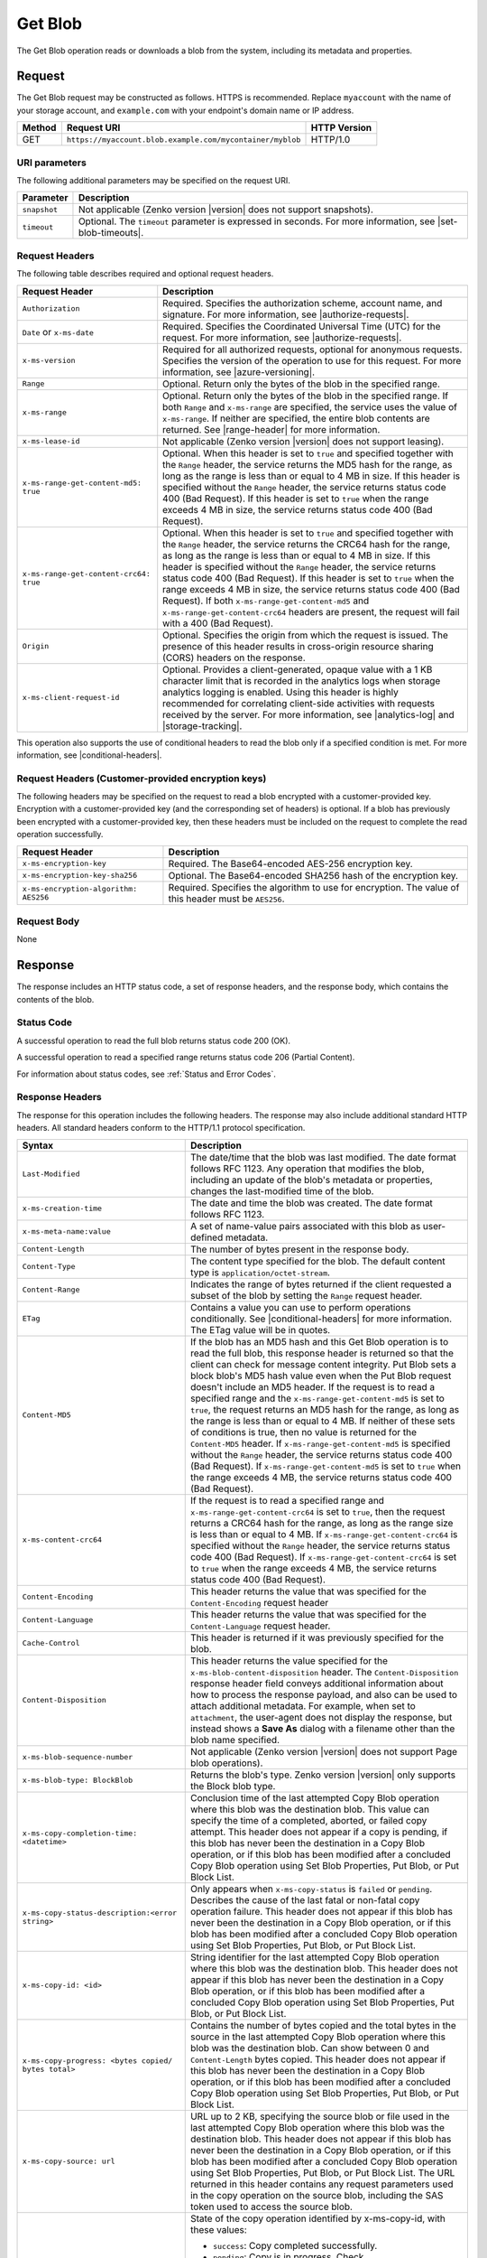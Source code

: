 .. _Get Blob:

Get Blob
========

The Get Blob operation reads or downloads a blob from the system, including
its metadata and properties.

Request
-------

The Get Blob request may be constructed as follows. HTTPS is
recommended. Replace ``myaccount`` with the name of your storage account, and
``example.com`` with your endpoint's domain name or IP address.

.. tabularcolumns:: X{0.10\textwidth}X{0.70\textwidth}X{0.15\textwidth}
.. table::

   +--------+-----------------------------------------------------------+--------------+
   | Method | Request URI                                               | HTTP Version |
   +========+===========================================================+==============+
   | GET    | ``https://myaccount.blob.example.com/mycontainer/myblob`` | HTTP/1.0     |
   +--------+-----------------------------------------------------------+--------------+

URI parameters
~~~~~~~~~~~~~~

The following additional parameters may be specified on the request URI.

.. tabularcolumns:: X{0.15\textwidth}X{0.80\textwidth}
.. table::

   +--------------+---------------------------------------------------------------+
   | Parameter    | Description                                                   |
   +==============+===============================================================+
   | ``snapshot`` | Not applicable (Zenko version |version| does not support      |
   |              | snapshots).                                                   |
   +--------------+---------------------------------------------------------------+
   | ``timeout``  | Optional. The ``timeout`` parameter is expressed in seconds.  |
   |              | For more information, see |set-blob-timeouts|.                |
   +--------------+---------------------------------------------------------------+


Request Headers
~~~~~~~~~~~~~~~

The following table describes required and optional request headers.

.. tabularcolumns:: X{0.40\textwidth}X{0.55\textwidth}
.. table::
   :class: longtable

   +----------------------------------------+-----------------------------------+
   | Request Header                         | Description                       |
   +========================================+===================================+
   | ``Authorization``                      | Required. Specifies the           |
   |                                        | authorization scheme, account     |
   |                                        | name, and signature. For more     |
   |                                        | information, see                  |
   |                                        | |authorize-requests|.             |
   +----------------------------------------+-----------------------------------+
   | ``Date`` or ``x-ms-date``              | Required. Specifies the           |
   |                                        | Coordinated Universal Time (UTC)  |
   |                                        | for the request. For more         |
   |                                        | information, see                  |
   |                                        | |authorize-requests|.             |
   +----------------------------------------+-----------------------------------+
   | ``x-ms-version``                       | Required for all authorized       |
   |                                        | requests, optional for anonymous  |
   |                                        | requests. Specifies the version   |
   |                                        | of the operation to use for this  |
   |                                        | request. For more information,    |
   |                                        | see |azure-versioning|.           |
   +----------------------------------------+-----------------------------------+
   | ``Range``                              | Optional. Return only the bytes   |
   |                                        | of the blob in the specified      |
   |                                        | range.                            |
   +----------------------------------------+-----------------------------------+
   | ``x-ms-range``                         | Optional. Return only the bytes   |
   |                                        | of the blob in the specified      |
   |                                        | range. If both ``Range`` and      |
   |                                        | ``x-ms-range`` are specified, the |
   |                                        | service uses the value of         |
   |                                        | ``x-ms-range``. If neither are    |
   |                                        | specified, the entire blob        |
   |                                        | contents are returned. See        |
   |                                        | |range-header| for more           |
   |                                        | information.                      |
   +----------------------------------------+-----------------------------------+
   | ``x-ms-lease-id``                      | Not applicable (Zenko version     |
   |                                        | |version| does not support        |
   |                                        | leasing).                         |
   +----------------------------------------+-----------------------------------+
   | ``x-ms-range-get-content-md5: true``   | Optional. When this header is set |
   |                                        | to ``true`` and specified         |
   |                                        | together with the ``Range``       |
   |                                        | header, the service returns the   |
   |                                        | MD5 hash for the range, as long   |
   |                                        | as the range is less than or      |
   |                                        | equal to 4 MB in size.            |
   |                                        | If this header is specified       |
   |                                        | without the ``Range`` header, the |
   |                                        | service returns status code 400   |
   |                                        | (Bad Request).                    |
   |                                        | If this header is set to ``true`` |
   |                                        | when the range exceeds 4 MB in    |
   |                                        | size, the service returns status  |
   |                                        | code 400 (Bad Request).           |
   +----------------------------------------+-----------------------------------+
   | ``x-ms-range-get-content-crc64: true`` | Optional. When this header is set |
   |                                        | to ``true`` and specified         |
   |                                        | together with the ``Range``       |
   |                                        | header, the service returns the   |
   |                                        | CRC64 hash for the range, as long |
   |                                        | as the range is less than or      |
   |                                        | equal to 4 MB in size.            |
   |                                        | If this header is specified       |
   |                                        | without the ``Range`` header, the |
   |                                        | service returns status code 400   |
   |                                        | (Bad Request).                    |
   |                                        | If this header is set to ``true`` |
   |                                        | when the range exceeds 4 MB in    |
   |                                        | size, the service returns status  |
   |                                        | code 400 (Bad Request).           |
   |                                        | If both                           |
   |                                        | ``x-ms-range-get-content-md5``    |
   |                                        | and                               |
   |                                        | ``x-ms-range-get-content-crc64``  |
   |                                        | headers are present, the request  |
   |                                        | will fail with a 400 (Bad         |
   |                                        | Request).                         |
   +----------------------------------------+-----------------------------------+
   | ``Origin``                             | Optional. Specifies the origin    |
   |                                        | from which the request is issued. |
   |                                        | The presence of this header       |
   |                                        | results in cross-origin resource  |
   |                                        | sharing (CORS) headers on the     |
   |                                        | response.                         |
   +----------------------------------------+-----------------------------------+
   | ``x-ms-client-request-id``             | Optional. Provides a              |
   |                                        | client-generated, opaque value    |
   |                                        | with a 1 KB character limit that  |
   |                                        | is recorded in the analytics logs |
   |                                        | when storage analytics logging is |
   |                                        | enabled. Using this header is     |
   |                                        | highly recommended for            |
   |                                        | correlating client-side           |
   |                                        | activities with requests received |
   |                                        | by the server. For more           |
   |                                        | information, see |analytics-log|  |
   |                                        | and |storage-tracking|.           |
   +----------------------------------------+-----------------------------------+

This operation also supports the use of conditional headers to read the blob
only if a specified condition is met. For more information, see |conditional-headers|.

Request Headers (Customer-provided encryption keys)
~~~~~~~~~~~~~~~~~~~~~~~~~~~~~~~~~~~~~~~~~~~~~~~~~~~

The following headers may be specified on the request to read a blob encrypted
with a customer-provided key. Encryption with a customer-provided key (and the
corresponding set of headers) is optional. If a blob has previously been
encrypted with a customer-provided key, then these headers must be included on
the request to complete the read operation successfully.

.. tabularcolumns:: X{0.40\textwidth}X{0.55\textwidth}
.. table::

   +---------------------------------------+------------------------------------------------------+
   | Request Header                        | Description                                          |
   +=======================================+======================================================+
   | ``x-ms-encryption-key``               | Required. The Base64-encoded AES-256 encryption key. |
   +---------------------------------------+------------------------------------------------------+
   | ``x-ms-encryption-key-sha256``        | Optional. The Base64-encoded SHA256 hash of the      |
   |                                       | encryption key.                                      |
   +---------------------------------------+------------------------------------------------------+
   | ``x-ms-encryption-algorithm: AES256`` | Required. Specifies the algorithm to use for         |
   |                                       | encryption. The value of this header must be         |
   |                                       | ``AES256``.                                          |
   +---------------------------------------+------------------------------------------------------+


Request Body
~~~~~~~~~~~~

None

Response
--------

The response includes an HTTP status code, a set of response headers, and the
response body, which contains the contents of the blob.

Status Code
~~~~~~~~~~~

A successful operation to read the full blob returns status code 200 (OK).

A successful operation to read a specified range returns status code 206
(Partial Content).

For information about status codes, see :ref:`Status and Error Codes`.

Response Headers
~~~~~~~~~~~~~~~~

The response for this operation includes the following headers. The response may
also include additional standard HTTP headers. All standard headers conform to
the HTTP/1.1 protocol specification.

.. tabularcolumns:: X{0.40\textwidth}X{0.55\textwidth}
.. table::
   :widths: auto
   :class: longtable

   +-------------------------------------------------+---------------------------------------------------------+
   | Syntax                                          | Description                                             |
   +=================================================+=========================================================+
   | ``Last-Modified``                               | The date/time that the blob was last                    |
   |                                                 | modified. The date format follows RFC 1123.             |
   |                                                 | Any operation that modifies the blob,                   |
   |                                                 | including an update of the blob's metadata or           |
   |                                                 | properties, changes the last-modified time of           |
   |                                                 | the blob.                                               |
   +-------------------------------------------------+---------------------------------------------------------+
   | ``x-ms-creation-time``                          | The date and time the blob was created. The             |
   |                                                 | date format follows RFC 1123.                           |
   +-------------------------------------------------+---------------------------------------------------------+
   | ``x-ms-meta-name:value``                        | A set of name-value pairs associated with               |
   |                                                 | this blob as user-defined metadata.                     |
   +-------------------------------------------------+---------------------------------------------------------+
   | ``Content-Length``                              | The number of bytes present in the response             |
   |                                                 | body.                                                   |
   +-------------------------------------------------+---------------------------------------------------------+
   | ``Content-Type``                                | The content type specified for the blob. The            |
   |                                                 | default content type is ``application/octet-stream``.   |
   +-------------------------------------------------+---------------------------------------------------------+
   | ``Content-Range``                               | Indicates the range of bytes returned if the            |
   |                                                 | client requested a subset of the blob by                |
   |                                                 | setting the ``Range`` request header.                   |
   +-------------------------------------------------+---------------------------------------------------------+
   | ``ETag``                                        | Contains a value you can use to perform operations      |
   |                                                 | conditionally. See |conditional-headers| for more       |
   |                                                 | information. The ETag value will be in quotes.          |
   +-------------------------------------------------+---------------------------------------------------------+
   | ``Content-MD5``                                 | If the blob has an MD5 hash and this                    |
   |                                                 | Get Blob operation is to read the full blob,            |
   |                                                 | this response header is returned so that the            |
   |                                                 | client can check for message content                    |
   |                                                 | integrity. Put Blob sets a block blob's MD5             |
   |                                                 | hash value even when the Put Blob request               |
   |                                                 | doesn't include an MD5 header. If the request           |
   |                                                 | is to read a specified range and the                    |
   |                                                 | ``x-ms-range-get-content-md5`` is set to                |
   |                                                 | ``true``, the request returns an MD5 hash for           |
   |                                                 | the range, as long as the range is less than            |
   |                                                 | or equal to 4 MB.                                       |
   |                                                 | If neither of these sets of conditions is               |
   |                                                 | true, then no value is returned for the                 |
   |                                                 | ``Content-MD5`` header. If                              |
   |                                                 | ``x-ms-range-get-content-md5`` is specified             |
   |                                                 | without the ``Range`` header, the service               |
   |                                                 | returns status code 400 (Bad Request).                  |
   |                                                 | If ``x-ms-range-get-content-md5`` is set to             |
   |                                                 | ``true`` when the range exceeds 4 MB, the               |
   |                                                 | service returns status code 400 (Bad Request).          |
   +-------------------------------------------------+---------------------------------------------------------+
   | ``x-ms-content-crc64``                          | If the request is to read a specified range             |
   |                                                 | and ``x-ms-range-get-content-crc64`` is set             |
   |                                                 | to ``true``, then the request returns a CRC64           |
   |                                                 | hash for the range, as long as the range                |
   |                                                 | size is less than or equal to 4 MB.                     |
   |                                                 | If ``x-ms-range-get-content-crc64`` is                  |
   |                                                 | specified without the ``Range`` header, the             |
   |                                                 | service returns status code 400 (Bad Request).          |
   |                                                 | If ``x-ms-range-get-content-crc64`` is set to           |
   |                                                 | ``true`` when the range exceeds 4 MB, the               |
   |                                                 | service returns status code 400 (Bad Request).          |
   +-------------------------------------------------+---------------------------------------------------------+
   | ``Content-Encoding``                            | This header returns the value that was specified for    |
   |                                                 | the ``Content-Encoding`` request header                 |
   +-------------------------------------------------+---------------------------------------------------------+
   | ``Content-Language``                            | This header returns the value that was                  |
   |                                                 | specified for the ``Content-Language`` request header.  |
   +-------------------------------------------------+---------------------------------------------------------+
   | ``Cache-Control``                               | This header is returned if it was previously            |
   |                                                 | specified for the blob.                                 |
   +-------------------------------------------------+---------------------------------------------------------+
   | ``Content-Disposition``                         | This header returns the value specified for             |
   |                                                 | the ``x-ms-blob-content-disposition`` header.           |
   |                                                 | The ``Content-Disposition`` response header             |
   |                                                 | field conveys additional information about              |
   |                                                 | how to process the response payload, and also           |
   |                                                 | can be used to attach additional metadata.              |
   |                                                 | For example, when set to ``attachment``, the            |
   |                                                 | user-agent does not display the response, but           |
   |                                                 | instead shows a **Save As** dialog with a               |
   |                                                 | filename other than the blob name specified.            |
   +-------------------------------------------------+---------------------------------------------------------+
   | ``x-ms-blob-sequence-number``                   | Not applicable (Zenko version |version| does not        |
   |                                                 | support Page blob operations).                          |
   +-------------------------------------------------+---------------------------------------------------------+
   | ``x-ms-blob-type: BlockBlob``                   | Returns the blob's type. Zenko version |version| only   |
   |                                                 | supports the Block blob type.                           |
   +-------------------------------------------------+---------------------------------------------------------+
   | ``x-ms-copy-completion-time: <datetime>``       | Conclusion time of the last attempted Copy Blob         |
   |                                                 | operation where this blob was the destination blob.     |
   |                                                 | This value can specify the time of a                    |
   |                                                 | completed, aborted, or failed copy attempt.             |
   |                                                 | This header does not appear if a copy is                |
   |                                                 | pending, if this blob has never been the                |
   |                                                 | destination in a Copy Blob operation, or if this blob   |
   |                                                 | has been modified after a concluded Copy Blob operation |
   |                                                 | using Set Blob Properties, Put Blob, or Put Block List. |
   +-------------------------------------------------+---------------------------------------------------------+
   | ``x-ms-copy-status-description:<error string>`` | Only appears when ``x-ms-copy-status`` is ``failed``    |
   |                                                 | or ``pending``. Describes the cause of the last         |
   |                                                 | fatal or non-fatal copy operation failure.              |
   |                                                 | This header does not appear if this blob has            |
   |                                                 | never been the destination in a Copy Blob operation, or |
   |                                                 | if this blob has been modified after a concluded Copy   |
   |                                                 | Blob operation using Set Blob Properties, Put Blob,     |
   |                                                 | or Put Block List.                                      |
   +-------------------------------------------------+---------------------------------------------------------+
   | ``x-ms-copy-id: <id>``                          | String identifier for the last attempted                |
   |                                                 | Copy Blob operation where this blob was                 |
   |                                                 | the destination blob. This header does not              |
   |                                                 | appear if this blob has never been the                  |
   |                                                 | destination in a Copy Blob operation, or                |
   |                                                 | if this blob has been modified after a                  |
   |                                                 | concluded Copy Blob operation using                     |
   |                                                 | Set Blob Properties, Put Blob, or Put Block List.       |
   +-------------------------------------------------+---------------------------------------------------------+
   | ``x-ms-copy-progress: <bytes copied/``          | Contains the number of bytes copied and the total bytes |
   | ``bytes total>``                                | in the source in the last attempted Copy Blob operation |
   |                                                 | where this blob was the destination blob. Can show      |
   |                                                 | between 0 and ``Content-Length`` bytes copied. This     |
   |                                                 | header does not appear if this blob has never been      |
   |                                                 | the destination in a Copy Blob operation, or if this    |
   |                                                 | blob has been modified after a concluded Copy Blob      |
   |                                                 | operation using Set Blob Properties, Put Blob, or       |
   |                                                 | Put Block List.                                         |
   +-------------------------------------------------+---------------------------------------------------------+
   | ``x-ms-copy-source: url``                       | URL up to 2 KB, specifying the source blob or file      |
   |                                                 | used in the last attempted Copy Blob                    |
   |                                                 | operation where this blob was the destination           |
   |                                                 | blob. This header does not appear if this               |
   |                                                 | blob has never been the destination in a                |
   |                                                 | Copy Blob operation, or if this blob has                |
   |                                                 | been modified after a concluded Copy Blob               |
   |                                                 | operation using Set Blob Properties,                    |
   |                                                 | Put Blob, or Put Block List.                            |
   |                                                 | The URL returned in this header contains any            |
   |                                                 | request parameters used in the copy operation           |
   |                                                 | on the source blob, including the SAS token             |
   |                                                 | used to access the source blob.                         |
   +-------------------------------------------------+---------------------------------------------------------+
   | ``x-ms-copy-status:<pending | success |``       | State of the copy operation identified by x-ms-copy-id, |
   | ``aborted | failed>``                           | with these values:                                      |
   |                                                 |                                                         |
   |                                                 | - ``success``: Copy completed successfully.             |
   |                                                 | - ``pending``: Copy is in progress. Check               |
   |                                                 |   ``x-ms-copy-status-description`` if                   |
   |                                                 |   intermittent, non-fatal errors slow copy              |
   |                                                 |   progress but don't cause failure.                     |
   |                                                 | - ``aborted``: Copy was ended by                        |
   |                                                 |   ``Abort Copy Blob``.                                  |
   |                                                 | - ``failed``: Copy failed. See                          |
   |                                                 |   x-ms-copy-status-description for failure              |
   |                                                 |   details.                                              |
   |                                                 |                                                         |
   |                                                 | This header does not appear if this blob has            |
   |                                                 | never been the destination in a Copy Blob               |
   |                                                 | operation, or if this blob has been modified            |
   |                                                 | after a completed Copy Blob operation                   |
   |                                                 | using Set Blob Properties, Put Blob,                    |
   |                                                 | or Put Block List.                                      |
   +-------------------------------------------------+---------------------------------------------------------+
   | ``x-ms-lease-duration:``                        | Not applicable (Zenko version |version| does not        |
   |                                                 | support leasing).                                       |
   +-------------------------------------------------+---------------------------------------------------------+
   | ``x-ms-lease-state: available``                 | Not applicable (Zenko version |version| does not        |
   |                                                 | support leasing). Blobserver returns the "available"    |
   |                                                 | lease state only.                                       |
   +-------------------------------------------------+---------------------------------------------------------+
   | ``x-ms-lease-status: unlocked``                 | Not applicable (Zenko version |version| does not        |
   |                                                 | support leasing). Blobserver returns the "unlocked"     |
   |                                                 | lease status only.                                      |
   +-------------------------------------------------+---------------------------------------------------------+
   | ``x-ms-request-id``                             | This header uniquely identifies the request             |
   |                                                 | that was made and can be used to troubleshoot           |
   |                                                 | the request. For more information, see                  |
   |                                                 | |api-troubleshoot|.                                     |
   +-------------------------------------------------+---------------------------------------------------------+
   | ``x-ms-version``                                | Indicates the version of the Blob service used to       |
   |                                                 | execute the request.                                    |
   +-------------------------------------------------+---------------------------------------------------------+
   | ``Accept-Ranges: bytes``                        | Indicates that the service supports requests            |
   |                                                 | for partial blob content.                               |
   +-------------------------------------------------+---------------------------------------------------------+
   | ``Date``                                        | A UTC date/time value generated by the service,         |
   |                                                 | indicating when the response was initiated.             |
   +-------------------------------------------------+---------------------------------------------------------+
   | ``Access-Control-Allow-Origin``                 | Returned if the request includes an                     |
   |                                                 | ``Origin`` header and CORS is enabled with a            |
   |                                                 | matching rule. This header returns the value            |
   |                                                 | of the origin request header in case of a               |
   |                                                 | match.                                                  |
   +-------------------------------------------------+---------------------------------------------------------+
   | ``Access-Control-Expose-Headers``               | Returned if the request includes an                     |
   |                                                 | ``Origin`` header and CORS is enabled with a            |
   |                                                 | matching rule. Returns the list of response             |
   |                                                 | headers to be exposed to the client or issuer           |
   |                                                 | of the request.                                         |
   +-------------------------------------------------+---------------------------------------------------------+
   | ``Vary``                                        | Returned with the value of the ``Origin``               |
   |                                                 | header when CORS rules are specified. See               |
   |                                                 | |cors-support| for details.                             |
   +-------------------------------------------------+---------------------------------------------------------+
   | ``Access-Control-Allow-Credentials``            | Returned if the request includes an                     |
   |                                                 | ``Origin`` header and CORS is enabled with a            |
   |                                                 | matching rule that doesn't allow all origins.           |
   |                                                 | This header will be set to ``true``.                    |
   +-------------------------------------------------+---------------------------------------------------------+
   | ``x-ms-blob-committed-block-count``             | Not supported.                                          |
   +-------------------------------------------------+---------------------------------------------------------+
   | ``x-ms-server-encrypted: true/false``           | This header is set to ``true`` if the blob              |
   |                                                 | data and application metadata are completely            |
   |                                                 | encrypted using the specified algorithm.                |
   |                                                 | Otherwise, the value is set to ``false``                |
   |                                                 | (when the blob is unencrypted, or if only               |
   |                                                 | parts of the blob/application metadata are              |
   |                                                 | encrypted).                                             |
   +-------------------------------------------------+---------------------------------------------------------+
   | ``x-ms-encryption-key-sha256``                  | This header is returned if the blob is encrypted with a |
   |                                                 | customer-provided key.                                  |
   +-------------------------------------------------+---------------------------------------------------------+
   | ``x-ms-blob-content-md5``                       | If the blob has an MD5 hash, and if the request         |
   |                                                 | contains a range header (Range or x-ms-range), this     |
   |                                                 | response header is returned with the value of           |
   |                                                 | the whole blob's MD5 value. This value may or           |
   |                                                 | may not be equal to the value returned in               |
   |                                                 | Content-MD5 header, with the latter                     |
   |                                                 | calculated from the requested range.                    |
   +-------------------------------------------------+---------------------------------------------------------+
   | ``x-ms-client-request-id``                      | This header can be used to troubleshoot                 |
   |                                                 | requests and corresponding responses. The               |
   |                                                 | value of this header is equal to the value of           |
   |                                                 | the ``x-ms-client-request-id`` header if it             |
   |                                                 | is present in the request and the value is at           |
   |                                                 | most 1024 visible ASCII characters. If the              |
   |                                                 | ``x-ms-client-request-id`` header is not                |
   |                                                 | present in the request, this header is not              |
   |                                                 | present in the response.                                |
   +-------------------------------------------------+---------------------------------------------------------+

Response Body
~~~~~~~~~~~~~

The response body contains the content of the blob.


Sample Response
~~~~~~~~~~~~~~~

   ::

      Status Response:
      HTTP/1.1 200 OK

      Response Headers:
      x-ms-blob-type: BlockBlob
      x-ms-lease-status: unlocked
      x-ms-lease-state: available
      x-ms-meta-m1: v1
      x-ms-meta-m2: v2
      Content-Length: 11
      Content-Type: text/plain; charset=UTF-8
      Date: <date>
      ETag: "0x8CB171DBEAD6A6B"
      Vary: Origin
      Last-Modified: <date>
      x-ms-version: 2015-02-21
      Server: Windows-Azure-Blob/1.0 Microsoft-HTTPAPI/2.0
      x-ms-copy-id: 36650d67-05c9-4a24-9a7d-a2213e53caf6
      x-ms-copy-source: <url>
      x-ms-copy-status: success
      x-ms-copy-progress: 11/11
      x-ms-copy-completion-time: <date>


Authorization
~~~~~~~~~~~~~

If the container's access control list (ACL) is set to allow anonymous access to
the blob, any client may call this operation. If the container is private, this
operation can be performed by the account owner and by anyone with a Shared
Access Signature that has permission to read the blob.

Remarks
-------

A Get Blob operation is allowed 2 minutes per MB to complete. If the operation
is taking longer than 2 minutes per MB on average, the operation times out.

The ``x-ms-version`` header is required to retrieve a blob that belongs to a
private container. If the blob belongs to a container that is available for full
or partial public access, any client can read it without specifying a version;
the service version is not required for retrieving a blob that belongs to a
public container. See |manage-access| for more information.

Get Blob fails on archived block blobs.

Copy Operations
~~~~~~~~~~~~~~~

To determine if a Copy Blob operation has completed, first check that the
``x-ms-copy-id`` header value of the destination blob matches the copy ID
provided by the original call to Copy Blob.  A match assures that another
application did not abort the copy and start a new Copy Blob operation. Then
check for the ``x-ms-copy-status: success`` header.

.. note::

   All write operations on a blob except ``Put Block`` operations remove all
   ``x-ms-copy-*`` properties from the blob.

.. important::

   The URL returned in the ``x-ms-copy-source`` header contains any
   request parameters used in the copy operation on the source blob.
   If a SAS token is used to access the source blob, then that SAS
   token will appear in the the ``x-ms-copy-source`` header when
   Get Blob is called on the destination blob.

When ``x-ms-copy-status: failed`` appears in the response,
``x-ms-copy-status-description`` contains more information about the ``Copy
Blob`` failure.

The following table describes the three fields of every
``x-ms-copy-status-description`` value.

.. tabularcolumns:: X{0.15\textwidth}X{0.80\textwidth}
.. table::

   +------------------+-----------------------------------------------------------------+
   | Component        | Description                                                     |
   +==================+=================================================================+
   | HTTP status code | Standard 3-digit integer specifying the failure.                |
   +------------------+-----------------------------------------------------------------+
   | Error code       | Keyword describing error that is provided by Azure in the       |
   |                  | <ErrorCode> element. If no <ErrorCode> element appears, a       |
   |                  | keyword containing standard error text associated with the      |
   |                  | 3-digit HTTP status code in the HTTP specification is used.     |
   |                  | See :ref:`Error Codes`.                                         |
   +------------------+-----------------------------------------------------------------+
   | Information      | Detailed description of failure, in quotes.                     |
   +------------------+-----------------------------------------------------------------+

The following table describes the ``x-ms-copy-status`` and
``x-ms-copy-status-description`` values of common failure scenarios.

.. important::

   Description text shown here can change without warning. Do not rely on
   matching this exact text.

.. tabularcolumns:: X{0.30\textwidth}X{0.30\textwidth}X{0.35\textwidth}
.. table::

   +-----------------------+------------------+-------------------------------+
   | Scenario              | x-ms-copy-status | x-ms-copy-status-description  |
   |                       | value            | value                         |
   +=======================+==================+===============================+
   | Copy operation        | success          | empty                         |
   | completed             |                  |                               |
   | successfully.         |                  |                               |
   +-----------------------+------------------+-------------------------------+
   | User aborted copy     | aborted          | empty                         |
   | operation before it   |                  |                               |
   | completed.            |                  |                               |
   +-----------------------+------------------+-------------------------------+
   | A failure occurred    | pending          | 502 BadGateway                |
   | when reading from the |                  |                               |
   | source blob during a  |                  | "Encountered a                |
   | copy operation, but   |                  | retryable error when          |
   | the operation will be |                  | reading the source.           |
   | retried.              |                  | Will retry. Time of           |
   |                       |                  | failure: <time>"              |
   +-----------------------+------------------+-------------------------------+
   | A failure occurred    | pending          | 500 InternalServerError       |
   | when writing to the   |                  |                               |
   | destination blob of a |                  | "Encountered a                |
   | copy operation, but   |                  | retryable error. Will         |
   | the operation will be |                  | retry. Time of                |
   | retried.              |                  | failure: <time>"              |
   +-----------------------+------------------+-------------------------------+
   | An unrecoverable      | failed           | 404 ResourceNotFound          |
   | failure occurred when |                  |                               |
   | reading from the      |                  | "Copy failed when reading the |
   | source blob of a copy |                  | source."                      |
   | operation.            |                  |                               |
   |                       |                  | .. note::                     |
   |                       |                  |                               |
   |                       |                  |    When reporting this        |
   |                       |                  |    underlying error,          |
   |                       |                  |    Blobserver returns         |
   |                       |                  |    ``ResourceNotFound``       |
   |                       |                  |    in the ``ErrorCode``       |
   |                       |                  |    element. If no             |
   |                       |                  |    ``ErrorCode`` element      |
   |                       |                  |    appears in the response,   |
   |                       |                  |    a standard string          |
   |                       |                  |    representation of the HTTP |
   |                       |                  |    status such as             |
   |                       |                  |    ``NotFound`` appears.      |
   +-----------------------+------------------+-------------------------------+
   | The timeout period    | failed           | 500 OperationCancelled        |
   | limiting all copy     |                  |                               |
   | operations elapsed.   |                  | "The copy exceeded the        |
   | (Currently the        |                  | maximum allowed time."        |
   | timeout period is 2   |                  |                               |
   | weeks.)               |                  |                               |
   +-----------------------+------------------+-------------------------------+
   | The copy operation    | failed           | 500 OperationCancelled        |
   | failed too often when |                  |                               |
   | reading from the      |                  | "The copy failed when         |
   | source, and didn't    |                  | reading the source."          |
   | meet a minimum ratio  |                  |                               |
   | of attempts to        |                  |                               |
   | successes. (This      |                  |                               |
   | timeout prevents      |                  |                               |
   | retrying a very poor  |                  |                               |
   | source over 2 weeks   |                  |                               |
   | before failing).      |                  |                               |
   +-----------------------+------------------+-------------------------------+
